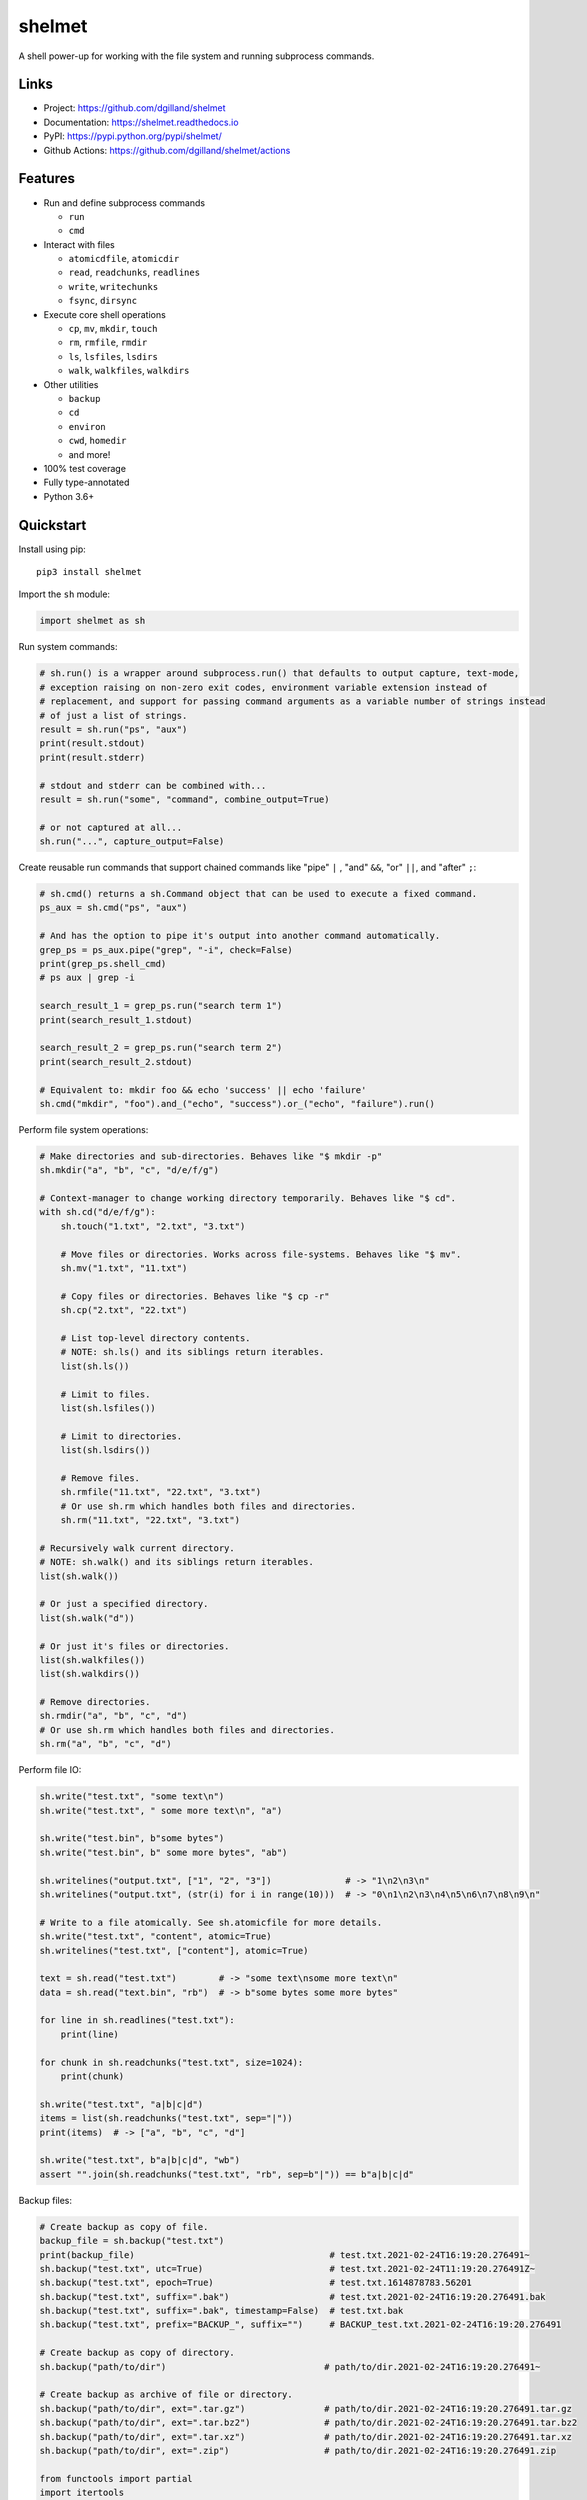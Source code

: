 shelmet
*******

|version| |build| |coveralls| |license|


A shell power-up for working with the file system and running subprocess commands.


Links
=====

- Project: https://github.com/dgilland/shelmet
- Documentation: https://shelmet.readthedocs.io
- PyPI: https://pypi.python.org/pypi/shelmet/
- Github Actions: https://github.com/dgilland/shelmet/actions


Features
========

- Run and define subprocess commands

  - ``run``
  - ``cmd``

- Interact with files

  - ``atomicdfile``, ``atomicdir``
  - ``read``, ``readchunks``, ``readlines``
  - ``write``, ``writechunks``
  - ``fsync``, ``dirsync``

- Execute core shell operations

  - ``cp``, ``mv``, ``mkdir``, ``touch``
  - ``rm``, ``rmfile``, ``rmdir``
  - ``ls``, ``lsfiles``, ``lsdirs``
  - ``walk``, ``walkfiles``, ``walkdirs``

- Other utilities

  - ``backup``
  - ``cd``
  - ``environ``
  - ``cwd``, ``homedir``
  - and more!

- 100% test coverage
- Fully type-annotated
- Python 3.6+


Quickstart
==========

Install using pip:


::

    pip3 install shelmet


Import the ``sh`` module:

.. code-block:: python

    import shelmet as sh


Run system commands:

.. code-block:: python

    # sh.run() is a wrapper around subprocess.run() that defaults to output capture, text-mode,
    # exception raising on non-zero exit codes, environment variable extension instead of
    # replacement, and support for passing command arguments as a variable number of strings instead
    # of just a list of strings.
    result = sh.run("ps", "aux")
    print(result.stdout)
    print(result.stderr)

    # stdout and stderr can be combined with...
    result = sh.run("some", "command", combine_output=True)

    # or not captured at all...
    sh.run("...", capture_output=False)


Create reusable run commands that support chained commands like "pipe" ``|`` , "and" ``&&``, "or" ``||``, and "after" ``;``:

.. code-block:: python

    # sh.cmd() returns a sh.Command object that can be used to execute a fixed command.
    ps_aux = sh.cmd("ps", "aux")

    # And has the option to pipe it's output into another command automatically.
    grep_ps = ps_aux.pipe("grep", "-i", check=False)
    print(grep_ps.shell_cmd)
    # ps aux | grep -i

    search_result_1 = grep_ps.run("search term 1")
    print(search_result_1.stdout)

    search_result_2 = grep_ps.run("search term 2")
    print(search_result_2.stdout)

    # Equivalent to: mkdir foo && echo 'success' || echo 'failure'
    sh.cmd("mkdir", "foo").and_("echo", "success").or_("echo", "failure").run()


Perform file system operations:

.. code-block:: python

    # Make directories and sub-directories. Behaves like "$ mkdir -p"
    sh.mkdir("a", "b", "c", "d/e/f/g")

    # Context-manager to change working directory temporarily. Behaves like "$ cd".
    with sh.cd("d/e/f/g"):
        sh.touch("1.txt", "2.txt", "3.txt")

        # Move files or directories. Works across file-systems. Behaves like "$ mv".
        sh.mv("1.txt", "11.txt")

        # Copy files or directories. Behaves like "$ cp -r"
        sh.cp("2.txt", "22.txt")

        # List top-level directory contents.
        # NOTE: sh.ls() and its siblings return iterables.
        list(sh.ls())

        # Limit to files.
        list(sh.lsfiles())

        # Limit to directories.
        list(sh.lsdirs())

        # Remove files.
        sh.rmfile("11.txt", "22.txt", "3.txt")
        # Or use sh.rm which handles both files and directories.
        sh.rm("11.txt", "22.txt", "3.txt")

    # Recursively walk current directory.
    # NOTE: sh.walk() and its siblings return iterables.
    list(sh.walk())

    # Or just a specified directory.
    list(sh.walk("d"))

    # Or just it's files or directories.
    list(sh.walkfiles())
    list(sh.walkdirs())

    # Remove directories.
    sh.rmdir("a", "b", "c", "d")
    # Or use sh.rm which handles both files and directories.
    sh.rm("a", "b", "c", "d")


Perform file IO:

.. code-block:: python

    sh.write("test.txt", "some text\n")
    sh.write("test.txt", " some more text\n", "a")

    sh.write("test.bin", b"some bytes")
    sh.write("test.bin", b" some more bytes", "ab")

    sh.writelines("output.txt", ["1", "2", "3"])              # -> "1\n2\n3\n"
    sh.writelines("output.txt", (str(i) for i in range(10)))  # -> "0\n1\n2\n3\n4\n5\n6\n7\n8\n9\n"

    # Write to a file atomically. See sh.atomicfile for more details.
    sh.write("test.txt", "content", atomic=True)
    sh.writelines("test.txt", ["content"], atomic=True)

    text = sh.read("test.txt")        # -> "some text\nsome more text\n"
    data = sh.read("text.bin", "rb")  # -> b"some bytes some more bytes"

    for line in sh.readlines("test.txt"):
        print(line)

    for chunk in sh.readchunks("test.txt", size=1024):
        print(chunk)

    sh.write("test.txt", "a|b|c|d")
    items = list(sh.readchunks("test.txt", sep="|"))
    print(items)  # -> ["a", "b", "c", "d"]

    sh.write("test.txt", b"a|b|c|d", "wb")
    assert "".join(sh.readchunks("test.txt", "rb", sep=b"|")) == b"a|b|c|d"


Backup files:

.. code-block:: python

    # Create backup as copy of file.
    backup_file = sh.backup("test.txt")
    print(backup_file)                                     # test.txt.2021-02-24T16:19:20.276491~
    sh.backup("test.txt", utc=True)                        # test.txt.2021-02-24T11:19:20.276491Z~
    sh.backup("test.txt", epoch=True)                      # test.txt.1614878783.56201
    sh.backup("test.txt", suffix=".bak")                   # test.txt.2021-02-24T16:19:20.276491.bak
    sh.backup("test.txt", suffix=".bak", timestamp=False)  # test.txt.bak
    sh.backup("test.txt", prefix="BACKUP_", suffix="")     # BACKUP_test.txt.2021-02-24T16:19:20.276491

    # Create backup as copy of directory.
    sh.backup("path/to/dir")                              # path/to/dir.2021-02-24T16:19:20.276491~

    # Create backup as archive of file or directory.
    sh.backup("path/to/dir", ext=".tar.gz")               # path/to/dir.2021-02-24T16:19:20.276491.tar.gz
    sh.backup("path/to/dir", ext=".tar.bz2")              # path/to/dir.2021-02-24T16:19:20.276491.tar.bz2
    sh.backup("path/to/dir", ext=".tar.xz")               # path/to/dir.2021-02-24T16:19:20.276491.tar.xz
    sh.backup("path/to/dir", ext=".zip")                  # path/to/dir.2021-02-24T16:19:20.276491.zip

    from functools import partial
    import itertools

    counter = itertools.count(1)
    backup = partial(sh.backup, namer=lambda src: f"{src.name}-{next(counter)}~")
    backup("test.txt")  # test.txt-1~
    backup("test.txt")  # test.txt-2~
    backup("test.txt")  # test.txt-3~


Write to a new file atomically where content is written to a temporary file and then moved once finished:

.. code-block:: python

    import os

    with sh.atomicfile("path/to/atomic.txt") as fp:
        # Writes are sent to a temporary file in the same directory as the destination.
        print(fp.name) # will be something like "path/to/.atomic.txt_XZKVqrlk.tmp"
        fp.write("some text")
        fp.write("some more text")

        # File doesn't exist yet.
        assert not os.path.exists("path/to/atomic.txt")

    # Exiting context manager will result in the temporary file being atomically moved to destination.
    # This will also result in a lower-level fsync on the destination file and directory.
    assert os.path.exists("path/to/atomic.txt")

    # File mode, sync skipping, and overwrite flag can be specified to change the default behavior which is...
    with sh.atomicfile("file.txt", "w", skip_sync=False, overwrite=True) as fp:
        pass

    # Additional parameters to open() can be passed as keyword arguments.
    with sh.atomicfile("file.txt", "w", **open_kwargs) as fp:
        pass

    # To writie to a file atomically without a context manager
    sh.write("file.txt", "content", atomic=True)


Create a new directory atomically where its contents are written to a temporary directory and then moved once finished:

.. code-block:: python

    with sh.atomicdir("path/to/atomic_dir") as atomic_dir:
        # Yielded path is temporary directory within the same parent directory as the destination.
        # path will be something like "path/to/.atomic_dir_QGLDfPwz_tmp"
        some_file = atomic_dir / "file.txt"
        some_file.write_text("contents")  # file written to "path/to/.atomic_dir_QGLDfPwz_tmp/file.txt"

        some_dir = atomic_dir / "dir"
        some_dir.mkdir()  # directory created at "path/to/.atomic_dir_QGLDfPwz_tmp/dir/"

        # Directory doesn't exist yet.
        assert not os.path.exists("path/to/atomic_dir")

    # Exiting context manager will result in the temporary directory being atomically moved to destination.
    assert os.path.exists("path/to/atomic_dir")

    # Sync skipping and overwrite flag can be specified to change the default behavior which is...
    with sh.atomicdir("atomic_dir", skip_sync=False, overwrite=True) as atomic_dir:
        pass


Temporarily change environment variables:

.. code-block:: python

    # Extend existing environment.
    with sh.environ({"KEY1": "value1", "KEY2": "value2"}) as new_environ:
        # Do something while environment changed.
        # Environment variables include all previous ones and {"KEY1": "value1", "KEY2": "value2"}.
        pass

    # Replace the entire environment with a new one.
    with sh.environ({"KEY": "value"}, replace=True):
        # Environment variables are replaced and are now just {"KEY": "value"}.
        pass


For more details, please see the full documentation at https://shelmet.readthedocs.io.



.. |version| image:: https://img.shields.io/pypi/v/shelmet.svg?style=flat-square
    :target: https://pypi.python.org/pypi/shelmet/

.. |build| image:: https://img.shields.io/github/workflow/status/dgilland/shelmet/Main/master?style=flat-square
    :target: https://github.com/dgilland/shelmet/actions

.. |coveralls| image:: https://img.shields.io/coveralls/dgilland/shelmet/master.svg?style=flat-square
    :target: https://coveralls.io/r/dgilland/shelmet

.. |license| image:: https://img.shields.io/pypi/l/shelmet.svg?style=flat-square
    :target: https://pypi.python.org/pypi/shelmet/
